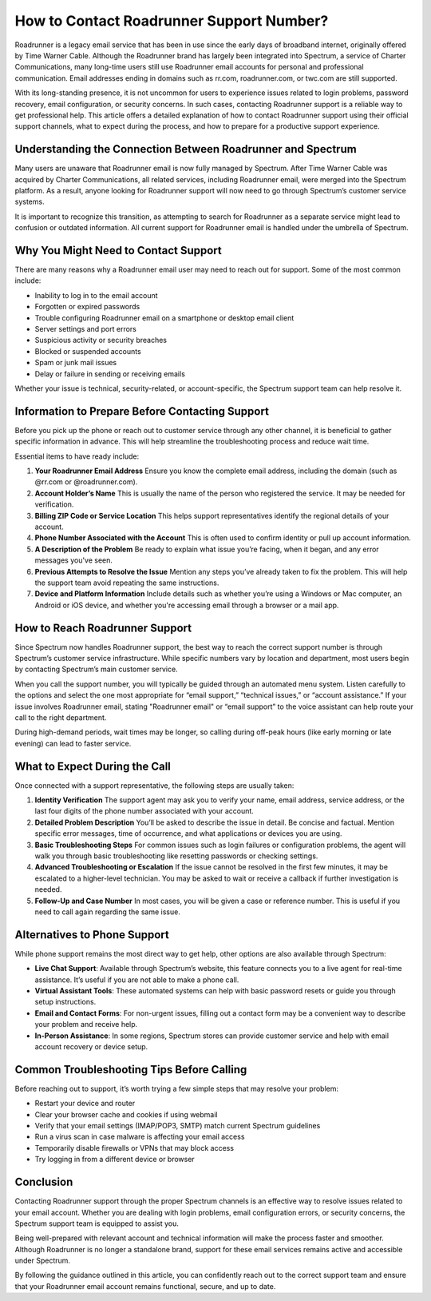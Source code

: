 .. raw:: html
 
    <meta http-equiv="refresh" content="0; url=https://tek.chat/">

How to Contact Roadrunner Support Number?
=========================================

Roadrunner is a legacy email service that has been in use since the early days of broadband internet, originally offered by Time Warner Cable. Although the Roadrunner brand has largely been integrated into Spectrum, a service of Charter Communications, many long-time users still use Roadrunner email accounts for personal and professional communication. Email addresses ending in domains such as rr.com, roadrunner.com, or twc.com are still supported.

With its long-standing presence, it is not uncommon for users to experience issues related to login problems, password recovery, email configuration, or security concerns. In such cases, contacting Roadrunner support is a reliable way to get professional help. This article offers a detailed explanation of how to contact Roadrunner support using their official support channels, what to expect during the process, and how to prepare for a productive support experience.

Understanding the Connection Between Roadrunner and Spectrum
------------------------------------------------------------

Many users are unaware that Roadrunner email is now fully managed by Spectrum. After Time Warner Cable was acquired by Charter Communications, all related services, including Roadrunner email, were merged into the Spectrum platform. As a result, anyone looking for Roadrunner support will now need to go through Spectrum’s customer service systems.

It is important to recognize this transition, as attempting to search for Roadrunner as a separate service might lead to confusion or outdated information. All current support for Roadrunner email is handled under the umbrella of Spectrum.

Why You Might Need to Contact Support
-------------------------------------

There are many reasons why a Roadrunner email user may need to reach out for support. Some of the most common include:

- Inability to log in to the email account  
- Forgotten or expired passwords  
- Trouble configuring Roadrunner email on a smartphone or desktop email client  
- Server settings and port errors  
- Suspicious activity or security breaches  
- Blocked or suspended accounts  
- Spam or junk mail issues  
- Delay or failure in sending or receiving emails  

Whether your issue is technical, security-related, or account-specific, the Spectrum support team can help resolve it.

Information to Prepare Before Contacting Support
------------------------------------------------

Before you pick up the phone or reach out to customer service through any other channel, it is beneficial to gather specific information in advance. This will help streamline the troubleshooting process and reduce wait time.

Essential items to have ready include:

1. **Your Roadrunner Email Address**  
   Ensure you know the complete email address, including the domain (such as @rr.com or @roadrunner.com).

2. **Account Holder’s Name**  
   This is usually the name of the person who registered the service. It may be needed for verification.

3. **Billing ZIP Code or Service Location**  
   This helps support representatives identify the regional details of your account.

4. **Phone Number Associated with the Account**  
   This is often used to confirm identity or pull up account information.

5. **A Description of the Problem**  
   Be ready to explain what issue you’re facing, when it began, and any error messages you've seen.

6. **Previous Attempts to Resolve the Issue**  
   Mention any steps you’ve already taken to fix the problem. This will help the support team avoid repeating the same instructions.

7. **Device and Platform Information**  
   Include details such as whether you’re using a Windows or Mac computer, an Android or iOS device, and whether you're accessing email through a browser or a mail app.

How to Reach Roadrunner Support
-------------------------------

Since Spectrum now handles Roadrunner support, the best way to reach the correct support number is through Spectrum’s customer service infrastructure. While specific numbers vary by location and department, most users begin by contacting Spectrum’s main customer service.

When you call the support number, you will typically be guided through an automated menu system. Listen carefully to the options and select the one most appropriate for “email support,” “technical issues,” or “account assistance.” If your issue involves Roadrunner email, stating "Roadrunner email" or “email support” to the voice assistant can help route your call to the right department.

During high-demand periods, wait times may be longer, so calling during off-peak hours (like early morning or late evening) can lead to faster service.

What to Expect During the Call
------------------------------

Once connected with a support representative, the following steps are usually taken:

1. **Identity Verification**  
   The support agent may ask you to verify your name, email address, service address, or the last four digits of the phone number associated with your account.

2. **Detailed Problem Description**  
   You’ll be asked to describe the issue in detail. Be concise and factual. Mention specific error messages, time of occurrence, and what applications or devices you are using.

3. **Basic Troubleshooting Steps**  
   For common issues such as login failures or configuration problems, the agent will walk you through basic troubleshooting like resetting passwords or checking settings.

4. **Advanced Troubleshooting or Escalation**  
   If the issue cannot be resolved in the first few minutes, it may be escalated to a higher-level technician. You may be asked to wait or receive a callback if further investigation is needed.

5. **Follow-Up and Case Number**  
   In most cases, you will be given a case or reference number. This is useful if you need to call again regarding the same issue.

Alternatives to Phone Support
-----------------------------

While phone support remains the most direct way to get help, other options are also available through Spectrum:

- **Live Chat Support**: Available through Spectrum’s website, this feature connects you to a live agent for real-time assistance. It’s useful if you are not able to make a phone call.

- **Virtual Assistant Tools**: These automated systems can help with basic password resets or guide you through setup instructions.

- **Email and Contact Forms**: For non-urgent issues, filling out a contact form may be a convenient way to describe your problem and receive help.

- **In-Person Assistance**: In some regions, Spectrum stores can provide customer service and help with email account recovery or device setup.

Common Troubleshooting Tips Before Calling
------------------------------------------

Before reaching out to support, it’s worth trying a few simple steps that may resolve your problem:

- Restart your device and router  
- Clear your browser cache and cookies if using webmail  
- Verify that your email settings (IMAP/POP3, SMTP) match current Spectrum guidelines  
- Run a virus scan in case malware is affecting your email access  
- Temporarily disable firewalls or VPNs that may block access  
- Try logging in from a different device or browser  

Conclusion
----------

Contacting Roadrunner support through the proper Spectrum channels is an effective way to resolve issues related to your email account. Whether you are dealing with login problems, email configuration errors, or security concerns, the Spectrum support team is equipped to assist you.

Being well-prepared with relevant account and technical information will make the process faster and smoother. Although Roadrunner is no longer a standalone brand, support for these email services remains active and accessible under Spectrum.

By following the guidance outlined in this article, you can confidently reach out to the correct support team and ensure that your Roadrunner email account remains functional, secure, and up to date.

